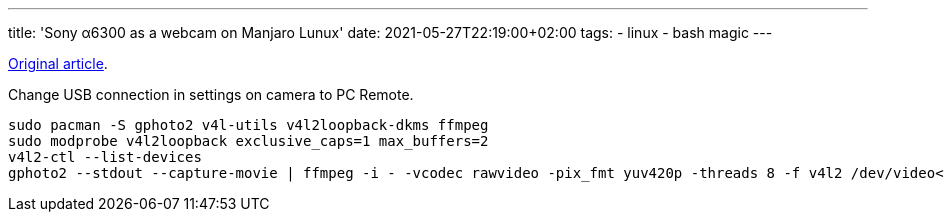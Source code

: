 ---
title: 'Sony α6300 as a webcam on Manjaro Lunux'
date: 2021-05-27T22:19:00+02:00
tags:
  - linux
  - bash magic
---

https://hanspinckaers.com/using-a-sony-alpha-camera-as-a-webcam-in-ubuntu[Original article].

Change USB connection in settings on camera to PC Remote.

[source, bash]
----
sudo pacman -S gphoto2 v4l-utils v4l2loopback-dkms ffmpeg
sudo modprobe v4l2loopback exclusive_caps=1 max_buffers=2
v4l2-ctl --list-devices
gphoto2 --stdout --capture-movie | ffmpeg -i - -vcodec rawvideo -pix_fmt yuv420p -threads 8 -f v4l2 /dev/video<N> #from v4l2-ctl output
----

